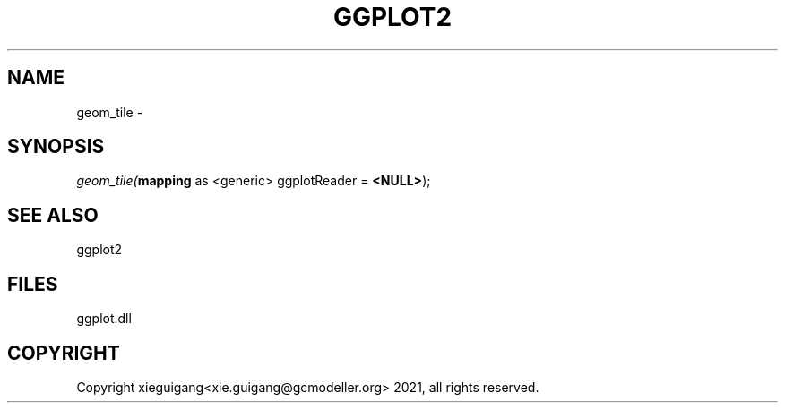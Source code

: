 .\" man page create by R# package system.
.TH GGPLOT2 1 2000-1月 "geom_tile" "geom_tile"
.SH NAME
geom_tile \- 
.SH SYNOPSIS
\fIgeom_tile(\fBmapping\fR as <generic> ggplotReader = \fB<NULL>\fR);\fR
.SH SEE ALSO
ggplot2
.SH FILES
.PP
ggplot.dll
.PP
.SH COPYRIGHT
Copyright xieguigang<xie.guigang@gcmodeller.org> 2021, all rights reserved.
